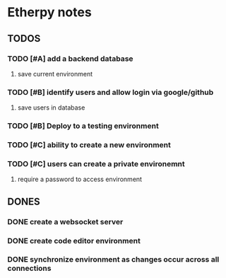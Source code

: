 * Etherpy notes

** TODOS
*** TODO [#A] add a backend database
**** save current environment
*** TODO [#B] identify users and allow login via google/github
**** save users in database
*** TODO [#B] Deploy to a testing environment
*** TODO [#C] ability to create a new environment
*** TODO [#C] users can create a private environemnt
**** require a password to access environment
** DONES
*** DONE create a websocket server
*** DONE create code editor environment
*** DONE synchronize environment as changes occur across all connections
